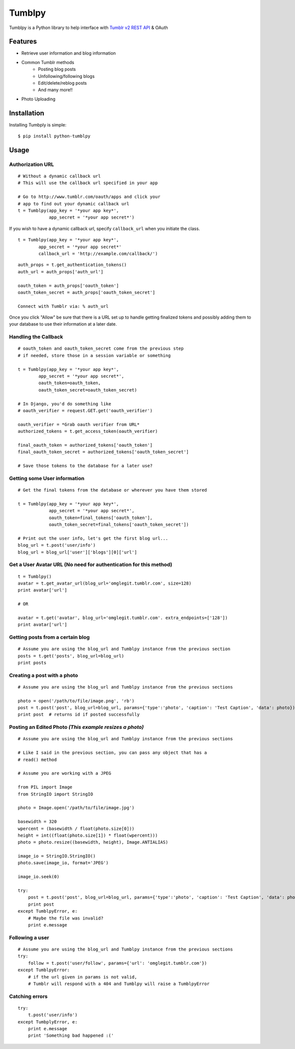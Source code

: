 Tumblpy
=======


Tumblpy is a Python library to help interface with `Tumblr v2 REST API <http://www.tumblr.com/docs/en/api/v2>`_ & OAuth

Features
--------

* Retrieve user information and blog information
* Common Tumblr methods
   - Posting blog posts
   - Unfollowing/following blogs
   - Edit/delete/reblog posts
   - And many more!!
* Photo Uploading


Installation
------------

Installing Tumbply is simple: ::

    $ pip install python-tumblpy


Usage
-----

Authorization URL
~~~~~~~~~~~~~~~~~
::

    # Without a dynamic callback url
    # This will use the callback url specified in your app

    # Go to http://www.tumblr.com/oauth/apps and click your
    # app to find out your dynamic callback url
    t = Tumblpy(app_key = '*your app key*',
                app_secret = '*your app secret*')

If you wish to have a dynamic callback url, specify ``callback_url`` when you initiate the class.

::

    t = Tumblpy(app_key = '*your app key*',
            app_secret = '*your app secret*'
            callback_url = 'http://example.com/callback/')

::

    auth_props = t.get_authentication_tokens()
    auth_url = auth_props['auth_url']
    
    oauth_token = auth_props['oauth_token']
    oauth_token_secret = auth_props['oauth_token_secret']
    
    Connect with Tumblr via: % auth_url

Once you click "Allow" be sure that there is a URL set up to handle getting finalized tokens and possibly adding them to your database to use their information at a later date.

Handling the Callback
~~~~~~~~~~~~~~~~~~~~~
::

    # oauth_token and oauth_token_secret come from the previous step
    # if needed, store those in a session variable or something

    t = Tumblpy(app_key = '*your app key*',
            app_secret = '*your app secret*',
            oauth_token=oauth_token,
            oauth_token_secret=oauth_token_secret)

    # In Django, you'd do something like
    # oauth_verifier = request.GET.get('oauth_verifier')
    
    oauth_verifier = *Grab oauth verifier from URL*
    authorized_tokens = t.get_access_token(oauth_verifier)
    
    final_oauth_token = authorized_tokens['oauth_token']
    final_oauth_token_secret = authorized_tokens['oauth_token_secret']
    
    # Save those tokens to the database for a later use?

Getting some User information
~~~~~~~~~~~~~~~~~~~~~~~~~~~~~
::

    # Get the final tokens from the database or wherever you have them stored

    t = Tumblpy(app_key = '*your app key*',
                app_secret = '*your app secret*',
                oauth_token=final_tokens['oauth_token'],
                oauth_token_secret=final_tokens['oauth_token_secret'])

    # Print out the user info, let's get the first blog url...
    blog_url = t.post('user/info')
    blog_url = blog_url['user']['blogs'][0]['url']

Get a User Avatar URL (No need for authentication for this method)
~~~~~~~~~~~~~~~~~~~~~~~~~~~~~~~~~
::

    t = Tumblpy()
    avatar = t.get_avatar_url(blog_url='omglegit.tumblr.com', size=128)
    print avatar['url']

    # OR

    avatar = t.get('avatar', blog_url='omglegit.tumblr.com'. extra_endpoints=['128'])
    print avatar['url']

Getting posts from a certain blog
~~~~~~~~~~~~~~~~~~~~~~~~~~~~~~~~~
::

    # Assume you are using the blog_url and Tumblpy instance from the previous section
    posts = t.get('posts', blog_url=blog_url)
    print posts

Creating a post with a photo
~~~~~~~~~~~~~~~~~~~~~~~~~~~~
::

    # Assume you are using the blog_url and Tumblpy instance from the previous sections

    photo = open('/path/to/file/image.png', 'rb')
    post = t.post('post', blog_url=blog_url, params={'type':'photo', 'caption': 'Test Caption', 'data': photo})
    print post  # returns id if posted successfully

Posting an Edited Photo *(This example resizes a photo)*
~~~~~~~~~~~~~~~~~~~~~~~~~~~~~~~~~~~~~~~~~~~~~~~~~~~~~~~~
::

    # Assume you are using the blog_url and Tumblpy instance from the previous sections

    # Like I said in the previous section, you can pass any object that has a
    # read() method

    # Assume you are working with a JPEG

    from PIL import Image
    from StringIO import StringIO

    photo = Image.open('/path/to/file/image.jpg')

    basewidth = 320
    wpercent = (basewidth / float(photo.size[0]))
    height = int((float(photo.size[1]) * float(wpercent)))
    photo = photo.resize((basewidth, height), Image.ANTIALIAS)

    image_io = StringIO.StringIO()
    photo.save(image_io, format='JPEG')
    
    image_io.seek(0)

    try:
        post = t.post('post', blog_url=blog_url, params={'type':'photo', 'caption': 'Test Caption', 'data': photo})
        print post
    except TumblpyError, e:
        # Maybe the file was invalid?
        print e.message

Following a user
~~~~~~~~~~~~~~~~
::

    # Assume you are using the blog_url and Tumblpy instance from the previous sections
    try:
        follow = t.post('user/follow', params={'url': 'omglegit.tumblr.com'})
    except TumblpyError:
        # if the url given in params is not valid,
        # Tumblr will respond with a 404 and Tumblpy will raise a TumblpyError

Catching errors
~~~~~~~~~~~~~~~
::

    try:
        t.post('user/info')
    except TumbplyError, e:
        print e.message
        print 'Something bad happened :('